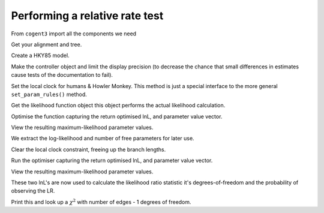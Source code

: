 .. jupyter-execute::
    :hide-code:

    import set_working_directory

Performing a relative rate test
===============================

.. sectionauthor:: Gavin Huttley

From ``cogent3`` import all the components we need

.. jupyter-execute::

    from cogent3 import load_aligned_seqs, load_tree
    from cogent3.evolve.models import get_model
    from scipy.stats.distributions import chi2

Get your alignment and tree.

.. jupyter-execute::

    aln = load_aligned_seqs("data/long_testseqs.fasta")
    t = load_tree(filename="data/test.tree")

Create a HKY85 model.

.. jupyter-execute::

    sm = get_model("HKY85")

Make the controller object and limit the display precision (to decrease the chance that small differences in estimates cause tests of the documentation to fail).

.. jupyter-execute::

    lf = sm.make_likelihood_function(t, digits=2, space=3)

Set the local clock for humans & Howler Monkey. This method is just a special interface to the more general ``set_param_rules()`` method.

.. jupyter-execute::

    lf.set_local_clock("Human", "HowlerMon")

Get the likelihood function object this object performs the actual likelihood calculation.

.. jupyter-execute::

    lf.set_alignment(aln)

Optimise the function capturing the return optimised lnL, and parameter value vector.

.. jupyter-execute::

    lf.optimise(show_progress=False)

View the resulting maximum-likelihood parameter values.

.. jupyter-execute::

    lf.set_name("clock")
    lf

We extract the log-likelihood and number of free parameters for later use.

.. jupyter-execute::

    null_lnL = lf.get_log_likelihood()
    null_nfp = lf.get_num_free_params()

Clear the local clock constraint, freeing up the branch lengths.

.. jupyter-execute::

    lf.set_param_rule("length", is_independent=True)

Run the optimiser capturing the return optimised lnL, and parameter value vector.

.. jupyter-execute::

    lf.optimise(show_progress=False)

View the resulting maximum-likelihood parameter values.

.. jupyter-execute::

    lf.set_name("non clock")
    lf

These two lnL's are now used to calculate the likelihood ratio statistic it's degrees-of-freedom and the probability of observing the LR.

.. jupyter-execute::

    LR = 2 * (lf.get_log_likelihood() - null_lnL)
    df = lf.get_num_free_params() - null_nfp
    P = chi2.sf(LR, df)

Print this and look up a :math:`\chi^2` with number of edges - 1 degrees of freedom.

.. jupyter-execute::

    print("Likelihood ratio statistic = ", LR)
    print("degrees-of-freedom = ", df)
    print("probability = ", P)
